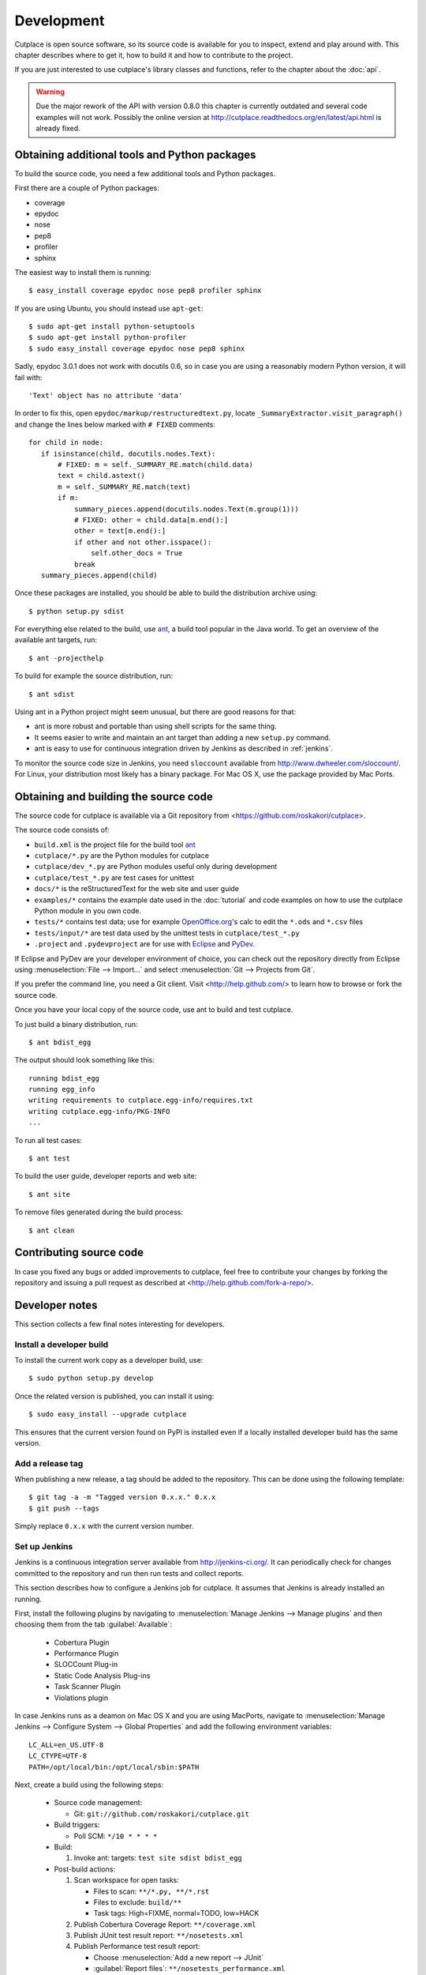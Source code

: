 ===========
Development
===========

Cutplace is open source software, so its source code is available for you to
inspect, extend and play around with. This chapter describes where to get it,
how to build it and how to contribute to the project.

If you are just interested to use cutplace's library classes and functions,
refer to the chapter about the :doc:`api`.

.. warning::

  Due the major rework of the API with version 0.8.0 this chapter is currently
  outdated and several code examples will not work. Possibly the online
  version at http://cutplace.readthedocs.org/en/latest/api.html is already
  fixed.


Obtaining additional tools and Python packages
==============================================

To build the source code, you need a few additional tools and Python packages.

First there are a couple of Python packages:

* coverage
* epydoc
* nose
* pep8
* profiler
* sphinx

The easiest way to install them is running::

  $ easy_install coverage epydoc nose pep8 profiler sphinx

If you are using Ubuntu, you should instead use ``apt-get``::

  $ sudo apt-get install python-setuptools
  $ sudo apt-get install python-profiler
  $ sudo easy_install coverage epydoc nose pep8 sphinx

.. index:: epydoc

Sadly, epydoc 3.0.1 does not work with docutils 0.6, so in case you are using
a reasonably modern Python version, it will fail with::

  'Text' object has no attribute 'data'

In order to fix this, open ``epydoc/markup/restructuredtext.py``, locate
``_SummaryExtractor.visit_paragraph()`` and change the lines below marked
with ``# FIXED`` comments::

  for child in node:
     if isinstance(child, docutils.nodes.Text):
         # FIXED: m = self._SUMMARY_RE.match(child.data)
         text = child.astext()
         m = self._SUMMARY_RE.match(text)
         if m:
             summary_pieces.append(docutils.nodes.Text(m.group(1)))
             # FIXED: other = child.data[m.end():]
             other = text[m.end():]
             if other and not other.isspace():
                 self.other_docs = True
             break
     summary_pieces.append(child)

Once these packages are installed, you should be able to build the
distribution archive using::

  $ python setup.py sdist

.. index:: ant

For everything else related to the build, use
`ant <http://ant.apache.org/>`_, a build tool popular in the Java world.
To get an overview of the available ant targets, run::

  $ ant -projecthelp

To build for example the source distribution, run::

  $ ant sdist

Using ant in a Python project might seem unusual, but there are good
reasons for that:

* ant is more robust and portable than using shell scripts for the same
  thing.

* It seems easier to write and maintain an ant target than adding a new
  ``setup.py`` command.

* ant is easy to use for continuous integration driven by Jenkins as
  described in :ref:`jenkins`.

.. index:: sloccount

To monitor the source code size in Jenkins, you need ``sloccount``
available from http://www.dwheeler.com/sloccount/. For Linux, your
distribution most likely has a binary package. For Mac OS X, use the
package provided by Mac Ports.

.. index:: repository, source code

Obtaining and building the source code
======================================

The source code for cutplace is available via a Git repository from
<https://github.com/roskakori/cutplace>.

The source code consists of:

* ``build.xml`` is the project file for the build tool `ant
  <http://ant.apache.org/>`_

* ``cutplace/*.py`` are the Python modules for cutplace

* ``cutplace/dev_*.py`` are Python modules useful only during
  development

* ``cutplace/test_*.py`` are test cases for unittest

* ``docs/*`` is the reStructuredText for the web site and user guide

* ``examples/*`` contains the example date used in the :doc:`tutorial` and
  code examples on how to use the cutplace Python module in you own code.

* ``tests/*`` contains test data; use for example `OpenOffice.org
  <http://www.openoffice.org/>`_'s calc to edit the ``*.ods`` and ``*.csv``
  files

* ``tests/input/*`` are test data used by the unittest tests in
  ``cutplace/test_*.py``

* ``.project`` and ``.pydevproject`` are for use with `Eclipse
  <http://www.eclipse.org/>`_ and `PyDev <http://pydev.sourceforge.net/>`_.

If Eclipse and PyDev are your developer environment of choice, you can check
out the repository directly from Eclipse using
:menuselection:`File --> Import...` and select
:menuselection:`Git --> Projects from Git`.

If you prefer the command line, you need a Git client. Visit
<http://help.github.com/> to learn how to browse or fork the source code.

Once you have your local copy of the source code, use ant to build and test
cutplace.

To just build a binary distribution, run::

  $ ant bdist_egg

The output should look something like this::

  running bdist_egg
  running egg_info
  writing requirements to cutplace.egg-info/requires.txt
  writing cutplace.egg-info/PKG-INFO
  ...

To run all test cases::

  $ ant test

To build the user guide, developer reports and web site::

  $ ant site

To remove files generated during the build process::

  $ ant clean

Contributing source code
========================

In case you fixed any bugs or added improvements to cutplace, feel free to
contribute your changes by forking the repository and issuing a pull request
as described at <http://help.github.com/fork-a-repo/>.

Developer notes
===============

This section collects a few final notes interesting for developers.

Install a developer build
-------------------------

To install the current work copy as a developer build, use::

  $ sudo python setup.py develop

Once the related version is published, you can install it using::

  $ sudo easy_install --upgrade cutplace

This ensures that the current version found on PyPI is installed even if
a locally installed developer build has the same version.

Add a release tag
-----------------

When publishing a new release, a tag should be added to the repository. This
can be done using the following template::

  $ git tag -a -m "Tagged version 0.x.x." 0.x.x
  $ git push --tags

Simply replace ``0.x.x`` with the current version number.


.. index:: ant

.. _jenkins:

Set up Jenkins
--------------

Jenkins is a continuous integration server available from
http://jenkins-ci.org/. It can periodically check for changes committed to
the repository and run then run tests and collect reports.

This section describes how to configure a Jenkins job for cutplace. It
assumes that Jenkins is already installed an running.

First, install the following plugins by navigating to
:menuselection:`Manage Jenkins --> Manage plugins` and then choosing them
from the tab :guilabel:`Available`:

  * Cobertura Plugin
  * Performance Plugin
  * SLOCCount Plug-in
  * Static Code Analysis Plug-ins
  * Task Scanner Plugin
  * Violations plugin

In case Jenkins runs as a deamon on Mac OS X and you are using MacPorts,
navigate to
:menuselection:`Manage Jenkins --> Configure System --> Global Properties`
and add the following environment variables::

  LC_ALL=en_US.UTF-8
  LC_CTYPE=UTF-8
  PATH=/opt/local/bin:/opt/local/sbin:$PATH

Next, create a build using the following steps:

  * Source code management:

    * Git: ``git://github.com/roskakori/cutplace.git``

  * Build triggers:

    * Poll SCM: ``*/10 * * * *``

  * Build:

    #. Invoke ant: targets: ``test site sdist bdist_egg``

  * Post-build actions:

    #. Scan workspace for open tasks:

       * Files to scan: ``**/*.py, **/*.rst``
       * Files to exclude: ``build/**``
       * Task tags: High=FIXME, normal=TODO, low=HACK

    #. Publish Cobertura Coverage Report: ``**/coverage.xml``
    #. Publish JUnit test result report: ``**/nosetests.xml``
    #. Publish Performance test result report:

       * Choose :menuselection:`Add a new report --> JUnit`
       * :guilabel:`Report files`: ``**/nosetests_performance.xml``

    #. Publish SLOCCount analysis results: SLOCCount reports: ``**/sloccount.sc``
    #. Report Violations: pep8: XML filename pattern: ``**/pep8.txt``
